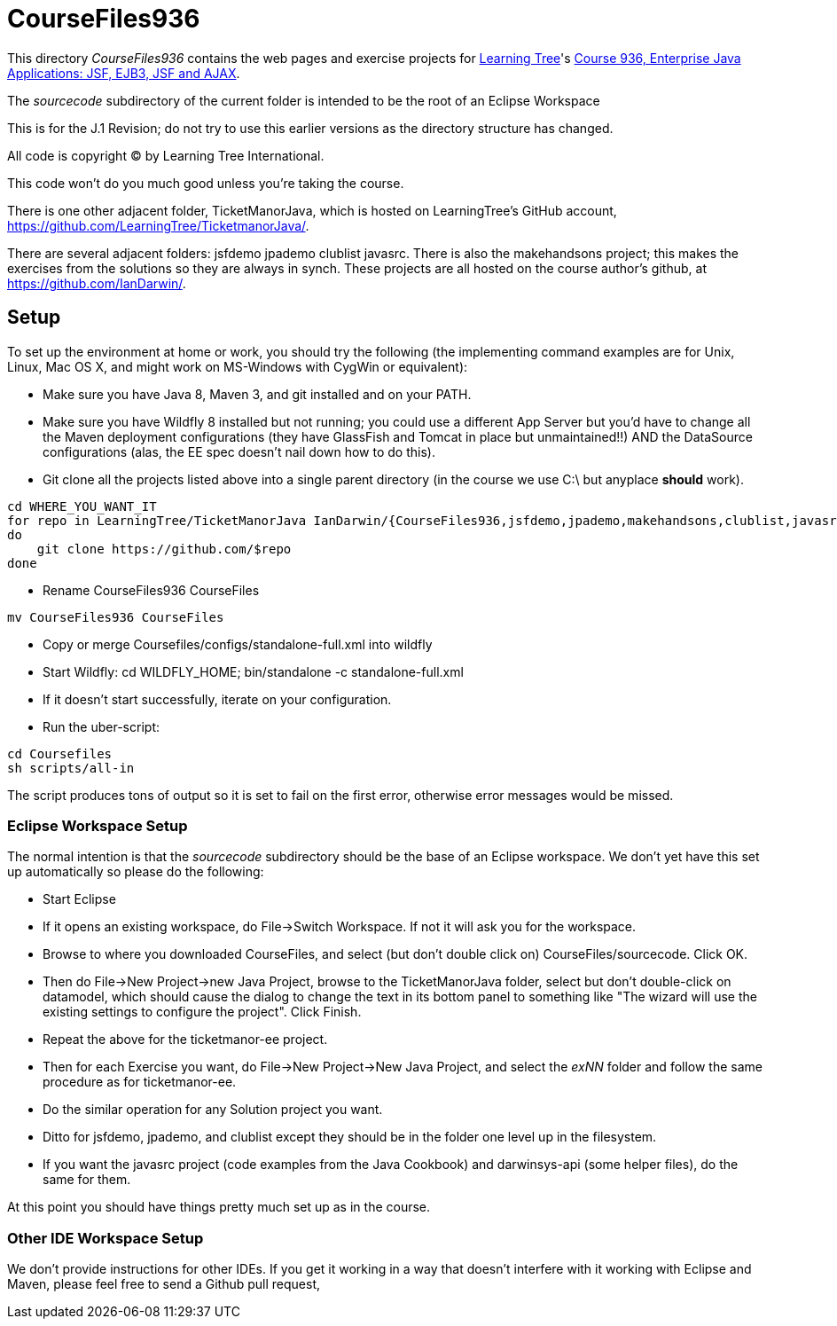 = CourseFiles936

This directory _CourseFiles936_ contains the web pages and exercise projects for
http://learningtree.com[Learning Tree]'s
http://learningtree.com/936[Course 936, Enterprise Java Applications: JSF, EJB3, JSF and AJAX].

The _sourcecode_ subdirectory of the current folder is intended to be the root of an Eclipse Workspace

This is for the J.1 Revision; do not try to use this earlier versions as the directory structure has changed.

All code is copyright (C) by Learning Tree International.

This code won't do you much good unless you're taking the course.

There is one other adjacent folder, TicketManorJava, which is hosted on 
LearningTree's GitHub account, https://github.com/LearningTree/TicketmanorJava/.

There are several adjacent folders: jsfdemo jpademo clublist javasrc.
There is also the makehandsons project; this makes the exercises from 
the solutions so they are always in synch.
These projects are all hosted on the course author's github, at
https://github.com/IanDarwin/.

== Setup

To set up the environment at home or work, you should try the following
(the implementing command examples are for Unix, Linux, Mac OS X,
and might work on MS-Windows with CygWin or equivalent):

* Make sure you have Java 8, Maven 3, and git installed and on your PATH.
* Make sure you have Wildfly 8 installed but not running;
you could use a different App Server but you'd have to change
all the Maven deployment configurations (they have GlassFish and Tomcat in place but unmaintained!!)
AND the DataSource configurations (alas, the EE spec doesn't nail down how to do this).
* Git clone all the projects listed above into a single parent directory (in the course we use C:\ but anyplace *should* work).
----
cd WHERE_YOU_WANT_IT
for repo in LearningTree/TicketManorJava IanDarwin/{CourseFiles936,jsfdemo,jpademo,makehandsons,clublist,javasrc,darwinsys-api}
do
    git clone https://github.com/$repo
done
----
* Rename CourseFiles936 CourseFiles
----
mv CourseFiles936 CourseFiles
----
* Copy or merge Coursefiles/configs/standalone-full.xml into wildfly
* Start Wildfly: cd WILDFLY_HOME; bin/standalone -c standalone-full.xml
* If it doesn't start successfully, iterate on your configuration.
* Run the uber-script:
----
cd Coursefiles
sh scripts/all-in
----
The script produces tons of output so it is set to fail on the first error,
otherwise error messages would be missed.

=== Eclipse Workspace Setup

The normal intention is that the _sourcecode_ subdirectory should be the base of an Eclipse workspace.
We don't yet have this set up automatically so please do the following:

* Start Eclipse
* If it opens an existing workspace, do File->Switch Workspace. If not it will ask you for the workspace.
* Browse to where you downloaded CourseFiles, and select (but don't double click on) CourseFiles/sourcecode. Click OK.
* Then do File->New Project->new Java Project, browse to the TicketManorJava folder, select but don't double-click
on datamodel,
which should cause the dialog to change the text in its bottom panel to something like
 "The wizard will use the existing settings to configure the project". Click Finish.
* Repeat the above for the ticketmanor-ee project.
* Then for each Exercise you want, do File->New Project->New Java Project, and select the _exNN_ folder
and follow the same procedure as for ticketmanor-ee.
* Do the similar operation for any Solution project you want.
* Ditto for jsfdemo, jpademo, and clublist except they should be in the folder one level up in the filesystem.
* If you want the javasrc project (code examples from the Java Cookbook) and darwinsys-api (some helper files),
do the same for them.

At this point you should have things pretty much set up as in the course.

=== Other IDE Workspace Setup

We don't provide instructions for other IDEs. If you get it working in a way that doesn't 
interfere with it working with Eclipse and Maven, please feel free to send a Github pull request,
